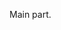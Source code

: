 #+LATEX_CLASS: letter
#+LATEX_HEADER: \usepackage{fontspec}
#+LATEX_HEADER: \setromanfont{Hypatia Sans Pro}

#+LATEX_HEADER: \def\Who{Γιάννης Ζάννος}
#+LATEX_HEADER: \def\What{Αναπληρωτής Καθηγητής}
#+LATEX_HEADER: \def\Where{Τμήμα Τεχνών Ήχου και Εικονας \\ Ιόνιο Πανεπιστήμιο} % Your department/institution
#+LATEX_HEADER: \def\Address{Πλατεία Τσιριγώτη 7} % Your address
#+LATEX_HEADER: \def\CityZip{Κέρκυρα 49100} % Your city, zip code, country, etc
#+LATEX_HEADER: \def\Email{E-mail: iani@ionio.gr} % Your email address
#+LATEX_HEADER: \def\TEL{Phone: +30 26610 87762} % Your phone number
#+LATEX_HEADER: \def\URL{URL: http://larigot.avarts.ionio.gr/users/iani/wikis/iani.html} % Your URL
#+LATEX_HEADER: \signature{\Who \\ \What} % The signature is a combination of your name and title
#+LATEX_HEADER: \long\def\closing#1{
#+LATEX_HEADER: \vspace{0.1in} % Some whitespace after the letter content and before the signature
#+LATEX_HEADER: \noindent % Stop paragraph indentation
#+LATEX_HEADER: \hspace*{\longindentation} % Move the signature right
#+LATEX_HEADER: \parbox{\indentedwidth}{\raggedright
#+LATEX_HEADER: #1 % Print the signature text
#+LATEX_HEADER: \vskip 0.65in % Whitespace between the signature text and your name
#+LATEX_HEADER: \fromsig}} % Print your name and title
#+LATEX_HEADER: \sloppy % Prevent line overflow

#+DATE: Κέρκυρα 10. 12. 2014

#+BEGIN_LaTeX
{Προς την προσωρινή Γενική Συνέλευση \\
Τμήμα Τεχνών Ήχου και Εικόνας \\
Ιόνιο Πανεπιστήμιο}

\opening{\textbf{Θέμα:} Προσδιορισμός ημερομηνίας Φεστιβάλ του Τμήματος για το 2015}
#+END_LaTeX

Main part.

#+BEGIN_LaTeX
\closing{Υπογραφή}
#+END_LaTeX
